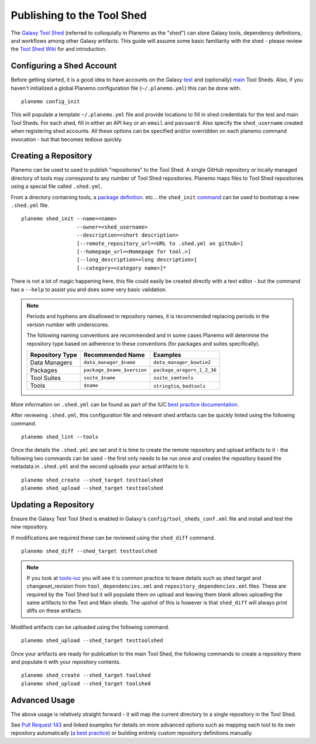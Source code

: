 .. _shed:
=============================
Publishing to the Tool Shed
=============================

The `Galaxy Tool Shed`_ (referred to colloquially in Planemo as the "shed")
can store Galaxy tools, dependency definitions, and workflows among other
Galaxy artifacts. This guide will assume some basic familiarity with the shed
- please review the `Tool Shed Wiki`_ for and introduction.

Configuring a Shed Account
=============================

Before getting started, it is a good idea to have accounts on the Galaxy `test 
<https://testtoolshed.g2.bx.psu.edu/>`__ and (optionally) `main
<https://toolshed.g2.bx.psu.edu/>`__ Tool Sheds. Also, if you haven't initialized a
global Planemo configuration file (``~/.planemo.yml``) this can be done with.

::

    planemo config_init

This will populate a template ``~/.planemo.yml`` file and provide locations to
fill in shed credentials for the test and main Tool Sheds. For each shed, fill
in  either an API ``key`` or an ``email`` and ``password``. Also specify the
``shed_username`` created when registering shed accounts. All these options
can be specified and/or overridden on each planemo command invocation - but
that becomes tedious quickly.

Creating a Repository
=============================

Planemo can be used to used to publish "repositories" to the Tool Shed. A
single GitHub repository or locally managed directory of tools may correspond
to any number of Tool Shed repositories. Planemo maps files to Tool Shed
repositories using a special file called ``.shed.yml``.

From a directory containing tools, a `package definition`_. etc... the ``shed_init``
`command <http://planemo.readthedocs.org/en/latest/commands.html#shed-init-command>`__
can be used to bootstrap a new ``.shed.yml`` file.

::

    planemo shed_init --name=<name>
                      --owner=<shed_username>
                      --description=<short description>
                      [--remote_repository_url=<URL to .shed.yml on github>]
                      [--homepage_url=<Homepage for tool.>]
                      [--long_description=<long description>]
                      [--category=<category name>]*

There is not a lot of magic happening here, this file could easily be created
directly with a text editor - but the command has a ``--help`` to assist you
and does some very basic validation.

.. note:: Periods and hyphens are disallowed in repository names, it is
          recommended replacing periods in the version number with underscores.

          The following naming conventions are recommended and in some cases
          Planemo will determine the repository type based on adherence to these
          conventions (for packages and suites specifically).
 
          +-----------------------+-----------------------------+-----------------------------+
          | Repository Type       | Recommended Name            | Examples                    |
          +=======================+=============================+=============================+
          | Data Managers         | ``data_manager_$name``      | ``data_manager_bowtie2``    |
          +-----------------------+-----------------------------+-----------------------------+
          | Packages              | ``package_$name_$version``  | ``package_aragorn_1_2_36``  |
          +-----------------------+-----------------------------+-----------------------------+
          | Tool Suites           | ``suite_$name``             | ``suite_samtools``          |
          +-----------------------+-----------------------------+-----------------------------+
          | Tools                 | ``$name``                   | ``stringtie``, ``bedtools`` |
          +-----------------------+-----------------------------+-----------------------------+

More information on ``.shed.yml`` can be found as part of the IUC `best
practice documentation
<http://galaxy-iuc-standards.readthedocs.org/en/latest/best_practices/shed_yml.html>`__.

After reviewing ``.shed.yml``, this configuration file and relevant shed
artifacts can be quickly linted using the following command.

::

    planemo shed_lint --tools

Once the details the ``.shed.yml`` are set and it is time to create the remote
repository and upload artifacts to it - the following two commands can be used
- the first only needs to be run once and creates the repository based the
metadata in ``.shed.yml`` and the second uploads your actual artifacts to it.

::

    planemo shed_create --shed_target testtoolshed
    planemo shed_upload --shed_target testtoolshed


Updating a Repository
=============================

Ensure the Galaxy Test Tool Shed is enabled in Galaxy's
``config/tool_sheds_conf.xml`` file and install and test the new repository.

If modifications are required these can be reviewed using the ``shed_diff``
command.

::

    planemo shed_diff --shed_target testtoolshed

.. note:: If you look at `tools-iuc`_ you will see it is common practice to leave
          details such as shed target and changeset_revision from
          ``tool_dependencies.xml`` and ``repository_dependencies.xml`` files. These 
          are required by the Tool Shed but it will populate them on upload and 
          leaving them blank allows uploading the same artifacts to the Test and
          Main sheds. The upshot of this is however is that ``shed_diff`` will always 
          print diffs on these artifacts.

Modified artifacts can be uploaded using the following command.

::

    planemo shed_upload --shed_target testtoolshed

Once your artifacts are ready for publication to the main Tool Shed, the
following commands to create a repository there and populate it with your
repository contents.

::

    planemo shed_create --shed_target toolshed
    planemo shed_upload --shed_target toolshed

Advanced Usage
=============================

The above usage is relatively straight forward - it will map the current
directory to a single repository in the Tool Shed.

See `Pull Request 143`_ and linked examples for details on more advanced
options such as mapping each tool to its own repository automatically (`a best
practice <https://wiki.galaxyproject.org/AToolOrASuitePerRepository>`__) or
building enitrely custom repository definitions manually.

.. _Galaxy Tool Shed: https://toolshed.g2.bx.psu.edu/
.. _Tool Shed Wiki: https://wiki.galaxyproject.org/ToolShed
.. _package definition: https://wiki.galaxyproject.org/PackageRecipes
.. _`tools-devteam`: https://github.com/galaxyproject/tools-devteam
.. _`tools-iuc`: https://github.com/galaxyproject/tools-iuc
.. _Pull Request 143: https://github.com/galaxyproject/planemo/pull/143

